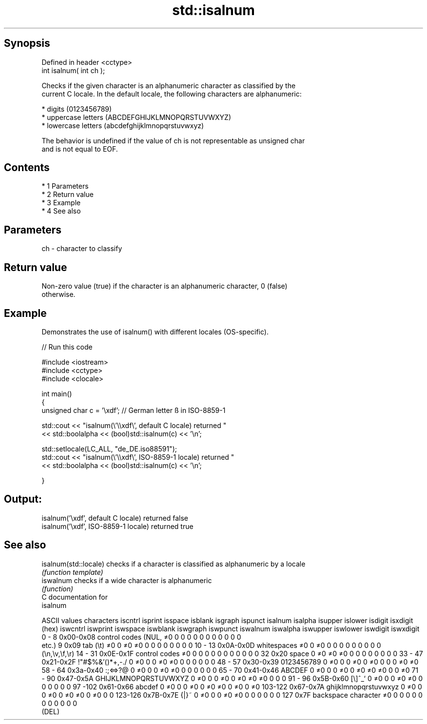 .TH std::isalnum 3 "Apr 19 2014" "1.0.0" "C++ Standard Libary"
.SH Synopsis
   Defined in header <cctype>
   int isalnum( int ch );

   Checks if the given character is an alphanumeric character as classified by the
   current C locale. In the default locale, the following characters are alphanumeric:

     * digits (0123456789)
     * uppercase letters (ABCDEFGHIJKLMNOPQRSTUVWXYZ)
     * lowercase letters (abcdefghijklmnopqrstuvwxyz)

   The behavior is undefined if the value of ch is not representable as unsigned char
   and is not equal to EOF.

.SH Contents

     * 1 Parameters
     * 2 Return value
     * 3 Example
     * 4 See also

.SH Parameters

   ch - character to classify

.SH Return value

   Non-zero value (true) if the character is an alphanumeric character, 0 (false)
   otherwise.

.SH Example

   Demonstrates the use of isalnum() with different locales (OS-specific).

   
// Run this code

 #include <iostream>
 #include <cctype>
 #include <clocale>

 int main()
 {
     unsigned char c = '\\xdf'; // German letter ß in ISO-8859-1

     std::cout << "isalnum(\\'\\\\xdf\\', default C locale) returned "
                << std::boolalpha << (bool)std::isalnum(c) << '\\n';

     std::setlocale(LC_ALL, "de_DE.iso88591");
     std::cout << "isalnum(\\'\\\\xdf\\', ISO-8859-1 locale) returned "
               << std::boolalpha << (bool)std::isalnum(c) << '\\n';

 }

.SH Output:

 isalnum('\\xdf', default C locale) returned false
 isalnum('\\xdf', ISO-8859-1 locale) returned true

.SH See also

   isalnum(std::locale) checks if a character is classified as alphanumeric by a locale
                        \fI(function template)\fP
   iswalnum             checks if a wide character is alphanumeric
                        \fI(function)\fP
   C documentation for
   isalnum

  ASCII values         characters      iscntrl  isprint  isspace  isblank  isgraph  ispunct  isalnum  isalpha  isupper  islower  isdigit  isxdigit
      (hex)                            iswcntrl iswprint iswspace iswblank iswgraph iswpunct iswalnum iswalpha iswupper iswlower iswdigit iswxdigit
0 - 8   0x00-0x08 control codes (NUL,  ≠0       0        0        0        0        0        0        0        0        0        0        0
                  etc.)
9       0x09      tab (\\t)             ≠0       0        ≠0       ≠0       0        0        0        0        0        0        0        0
10 - 13 0x0A-0x0D whitespaces          ≠0       0        ≠0       0        0        0        0        0        0        0        0        0
                  (\\n,\\v,\\f,\\r)
14 - 31 0x0E-0x1F control codes        ≠0       0        0        0        0        0        0        0        0        0        0        0
32      0x20      space                0        ≠0       ≠0       ≠0       0        0        0        0        0        0        0        0
33 - 47 0x21-0x2F !"#$%&'()*+,-./      0        ≠0       0        0        ≠0       ≠0       0        0        0        0        0        0
48 - 57 0x30-0x39 0123456789           0        ≠0       0        0        ≠0       0        ≠0       0        0        0        ≠0       ≠0
58 - 64 0x3a-0x40 :;<=>?@              0        ≠0       0        0        ≠0       ≠0       0        0        0        0        0        0
65 - 70 0x41-0x46 ABCDEF               0        ≠0       0        0        ≠0       0        ≠0       ≠0       ≠0       0        0        ≠0
71 - 90 0x47-0x5A GHIJKLMNOPQRSTUVWXYZ 0        ≠0       0        0        ≠0       0        ≠0       ≠0       ≠0       0        0        0
91 - 96 0x5B-0x60 [\\]^_`               0        ≠0       0        0        ≠0       ≠0       0        0        0        0        0        0
97 -102 0x61-0x66 abcdef               0        ≠0       0        0        ≠0       0        ≠0       ≠0       0        ≠0       0        ≠0
103-122 0x67-0x7A ghijklmnopqrstuvwxyz 0        ≠0       0        0        ≠0       0        ≠0       ≠0       0        ≠0       0        0
123-126 0x7B-0x7E {|}~                 0        ≠0       0        0        ≠0       ≠0       0        0        0        0        0        0
127     0x7F      backspace character  ≠0       0        0        0        0        0        0        0        0        0        0        0
                  (DEL)
